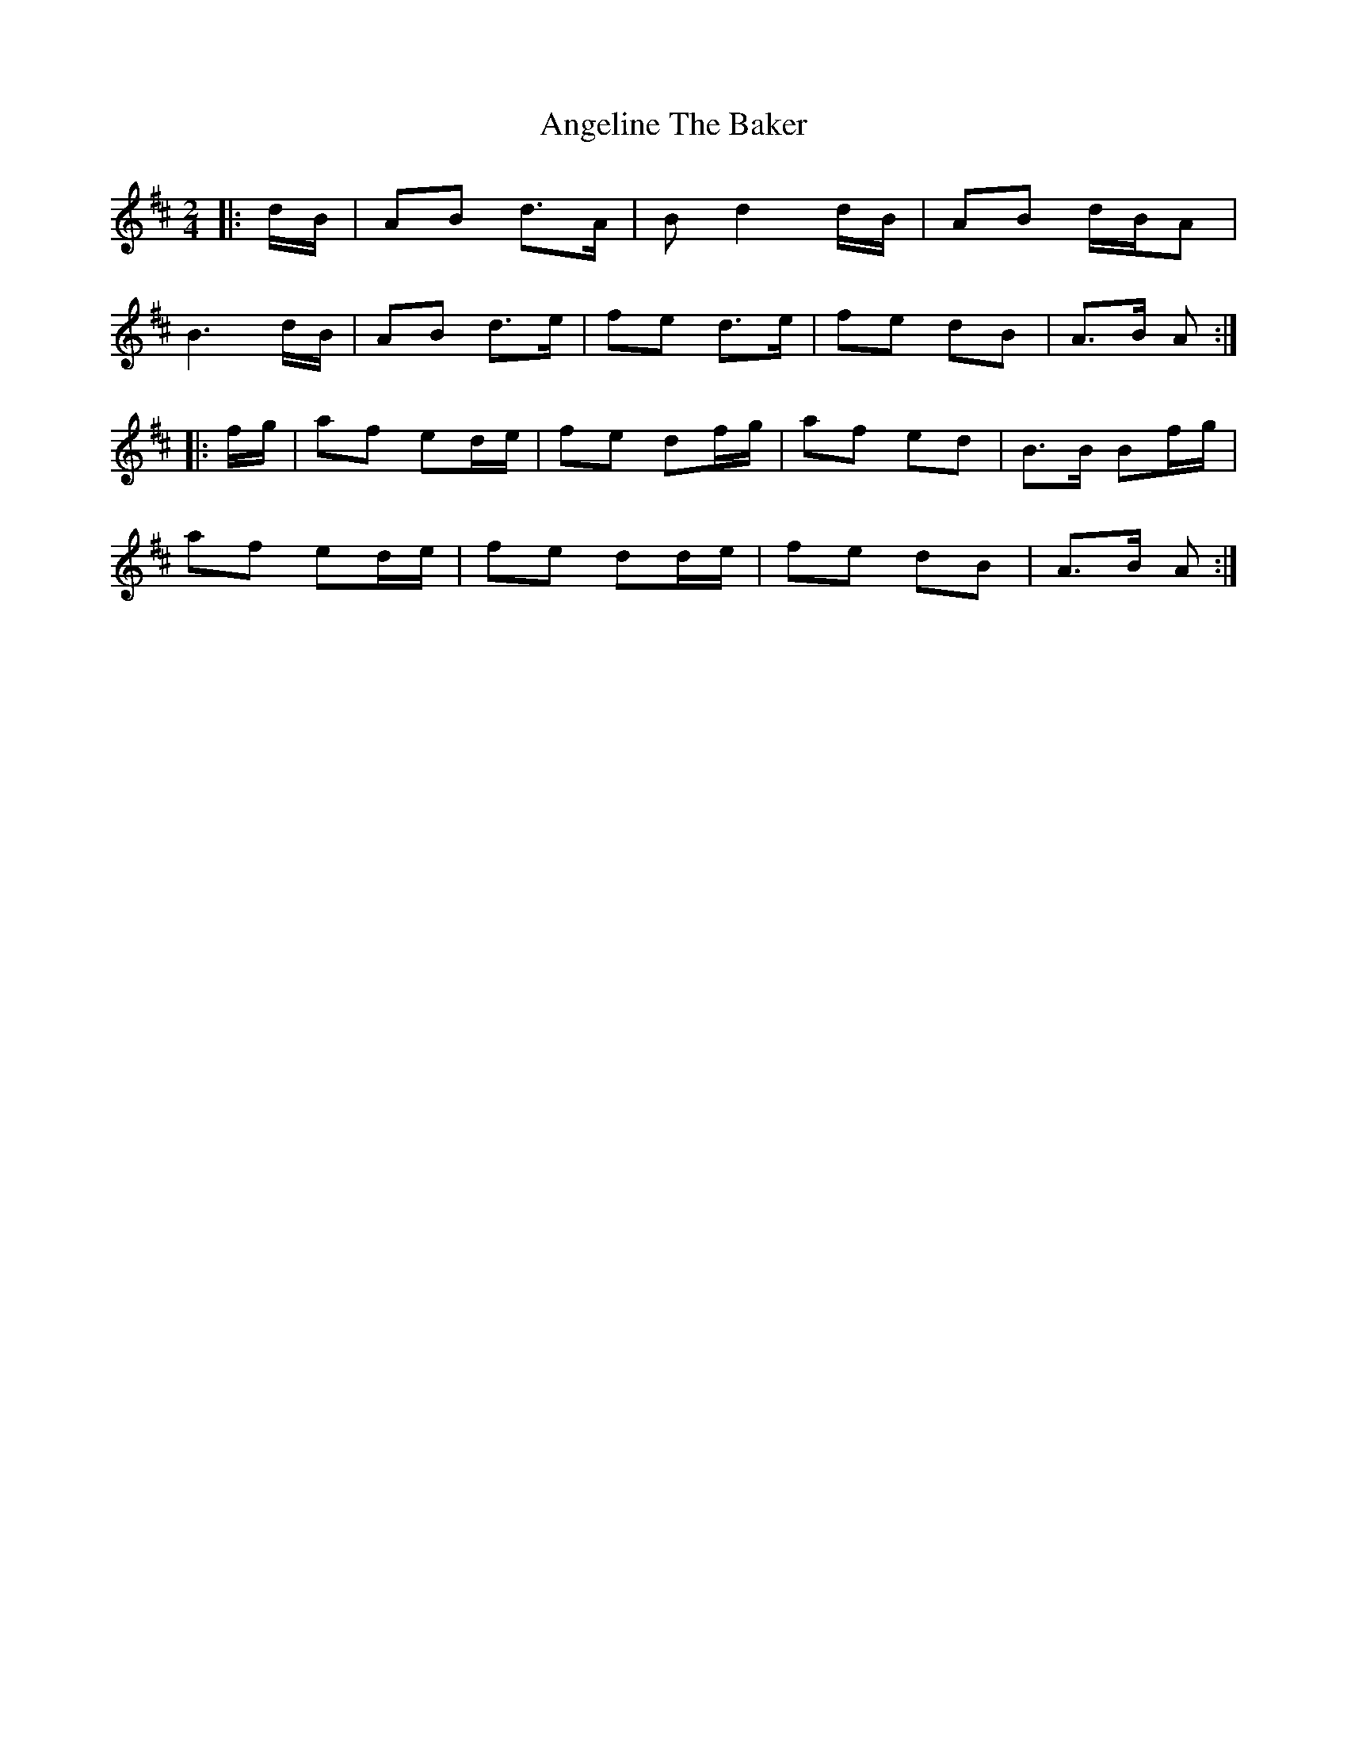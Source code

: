 X: 1
T: Angeline The Baker
R: polka
L: 1/8
M: 2/4
K: Dmaj
|: d/B/ | AB d>A | B d2 d/B/ | AB d/B/A |
B3 d/B/ | AB d>e | fe d>e |  fe dB | A>B A :|
|: f/g/ | af ed/e/ | fe df/g/  | af ed | B>B Bf/g/ |
af ed/e/ | fe dd/e/  | fe dB | A>B A :|